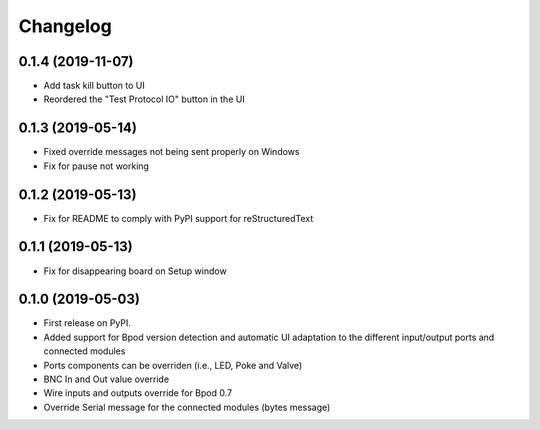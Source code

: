 
Changelog
=========

0.1.4 (2019-11-07)
------------------
* Add task kill button to UI
* Reordered the "Test Protocol IO" button in the UI

0.1.3 (2019-05-14)
------------------
* Fixed override messages not being sent properly on Windows
* Fix for pause not working

0.1.2 (2019-05-13)
------------------
* Fix for README to comply with PyPI support for reStructuredText

0.1.1 (2019-05-13)
------------------
* Fix for disappearing board on Setup window

0.1.0 (2019-05-03)
------------------

* First release on PyPI.
* Added support for Bpod version detection and automatic UI adaptation
  to the different input/output ports and connected modules
* Ports components can be overriden (i.e., LED, Poke and Valve)
* BNC In and Out value override
* Wire inputs and outputs override for Bpod 0.7
* Override Serial message for the connected modules (bytes message)

